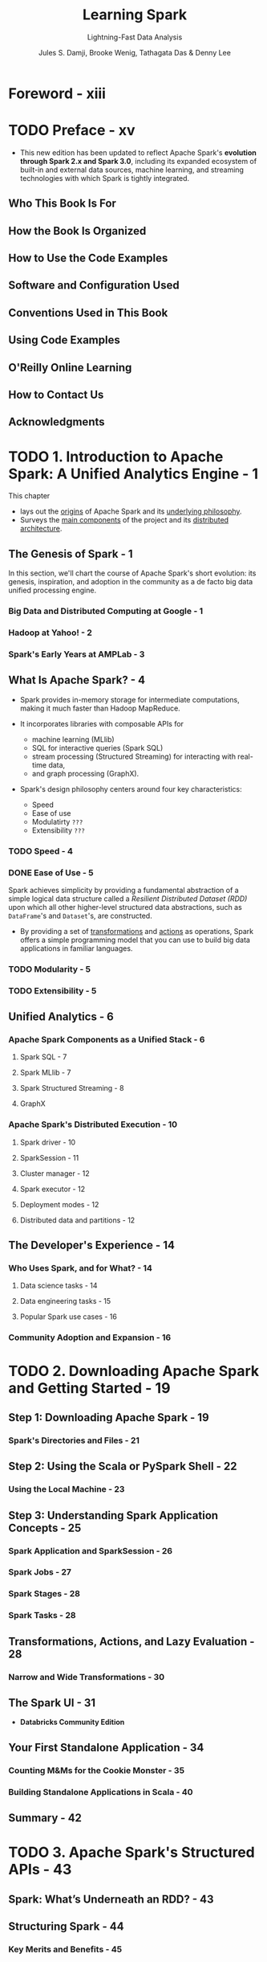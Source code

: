 #+TITLE: Learning Spark
#+SUBTITLE: Lightning-Fast Data Analysis
#+VERSION: 2nd, Covers Apache Spark 3.0
#+YEAR: 2020
#+AUTHOR: Jules S. Damji, Brooke Wenig, Tathagata Das & Denny Lee
#+Foreword by: Matei Zaharia
#+STARTUP: entitiespretty

* Foreword - xiii
* TODO Preface - xv
  - This new edition has been updated to reflect Apache Spark's *evolution through
    Spark 2.x and Spark 3.0*, including its expanded ecosystem of built-in and
    external data sources, machine learning, and streaming technologies with which
    Spark is tightly integrated.

** Who This Book Is For
** How the Book Is Organized
** How to Use the Code Examples
** Software and Configuration Used
** Conventions Used in This Book
** Using Code Examples
** O'Reilly Online Learning
** How to Contact Us
** Acknowledgments

* TODO 1. Introduction to Apache Spark: A Unified Analytics Engine - 1
  This chapter
  - lays out the _origins_ of Apache Spark and its _underlying philosophy_.
  - Surveys the _main components_ of the project and its _distributed architecture_.

** The Genesis of Spark - 1
   In this section, we'll chart the course of Apache Spark's short evolution:
   its genesis, inspiration, and adoption in the community as a de facto big
   data unified processing engine.

*** Big Data and Distributed Computing at Google - 1
*** Hadoop at Yahoo! - 2
*** Spark's Early Years at AMPLab - 3

** What Is Apache Spark? - 4
   - Spark provides in-memory storage for intermediate computations, making it
     much faster than Hadoop MapReduce.

   - It incorporates libraries with composable APIs for
     + machine learning (MLlib)
     + SQL for interactive queries (Spark SQL)
     + stream processing (Structured Streaming) for interacting with real-time data,
     + and graph processing (GraphX).

   - Spark's design philosophy centers around four key characteristics:
     + Speed
     + Ease of use
     + Modulatirty =???=
     + Extensibility =???=

*** TODO Speed - 4
*** DONE Ease of Use - 5
    CLOSED: [2020-09-23 Wed 22:20]
    Spark achieves simplicity by providing a fundamental abstraction of a simple
    logical data structure called a /Resilient Distributed Dataset (RDD)/ upon
    which all other higher-level structured data abstractions, such as ~DataFrame~'s
    and ~Dataset~'s, are constructed.
    - By providing a set of _transformations_ and _actions_ as operations, Spark
      offers a simple programming model that you can use to build big data
      applications in familiar languages.

*** TODO Modularity - 5
*** TODO Extensibility - 5

** Unified Analytics - 6
*** Apache Spark Components as a Unified Stack - 6
**** Spark SQL - 7
**** Spark MLlib - 7
**** Spark Structured Streaming - 8
**** GraphX

*** Apache Spark's Distributed Execution - 10
**** Spark driver - 10
**** SparkSession - 11
**** Cluster manager - 12
**** Spark executor - 12
**** Deployment modes - 12
**** Distributed data and partitions - 12

** The Developer's Experience - 14
*** Who Uses Spark, and for What? - 14
**** Data science tasks - 14
**** Data engineering tasks - 15
**** Popular Spark use cases - 16

*** Community Adoption and Expansion - 16

* TODO 2. Downloading Apache Spark and Getting Started - 19
** Step 1: Downloading Apache Spark - 19
*** Spark's Directories and Files - 21

** Step 2: Using the Scala or PySpark Shell - 22
*** Using the Local Machine - 23

** Step 3: Understanding Spark Application Concepts - 25
*** Spark Application and SparkSession - 26
*** Spark Jobs - 27
*** Spark Stages - 28
*** Spark Tasks - 28

** Transformations, Actions, and Lazy Evaluation - 28
*** Narrow and Wide Transformations - 30

** The Spark UI - 31
   - *Databricks Community Edition*

** Your First Standalone Application - 34
*** Counting M&Ms for the Cookie Monster - 35
*** Building Standalone Applications in Scala - 40

** Summary - 42

* TODO 3. Apache Spark's Structured APIs - 43
** Spark: What’s Underneath an RDD? - 43
** Structuring Spark - 44
*** Key Merits and Benefits - 45

** The DataFrame API - 47
*** Spark's Basic Data Types - 48
*** Spark's Structured and Complex Data Types - 49
*** Schemas and Creating DataFrames - 50
**** Two ways to define a schema - 51

*** Columns and Expressions - 54
*** Rows - 57
*** Common DataFrame Operations - 58
**** Using DataFrameReader and DataFrameWriter - 58
**** Transformations and actions - 61

*** End-to-End DataFrame Example - 68

** The Dataset API - 69
*** Typed Objects, Untyped Objects, and Generic Rows - 69
*** Creating Datasets - 71
**** Scala: Case classes - 71

*** Dataset Operations - 72
*** End-to-End Dataset Example - 74

** DataFrames Versus Datasets - 74
*** When to Use RDDs - 75

** Spark SQL and the Underlying Engine - 76
*** The Catalyst Optimizer - 77
**** Phase 1: Analysis - 81
**** Phase 2: Logial optimization - 81
**** Phase 3: Physical planning - 81
**** Phase 4: Code generation - 81

** Summary - 82

* TODO 4. Spark SQL and DataFrames: Introduction to Built-in Data Sources - 83
** Using Spark SQL in Spark Applications - 84
*** Basic Query Examples - 85

** SQL Tables and Views - 89
*** Managed Versus UnmanagedTables - 89
*** Creating SQL Databases and Tables - 90
**** Creating a managed table - 90
**** Creating an unmanaged table - 91

*** Creating Views - 91
**** Temporary views versus global temporary views - 92

*** Viewing the Metadata - 93
*** Caching SQL Tables - 93
*** Reading Tables into DataFrames - 93

** Data Sources for DataFrames and SQL Tables - 94
*** DataFrameReader - 94
*** DataFrameWriter - 96
*** Parquet - 97
**** Reading Parquet files into a DataFrame - 97
**** Reading Parquet files into a Spark SQL table - 98
**** Writing DataFrames to Parquet files - 99
**** Writing DataFrames to Spark SQL tables - 99

*** JSON - 100
**** Reading a JSON file into a DataFrame - 100
**** Reading a JSON file into a Spark SQL table - 100
**** Writing DataFrames to JSON files - 101
**** JSON data source options - 101

*** CSV - 102
**** Reading a CSV file into a DataFrame - 102
**** Reading a CSV file into a Spark SQL table - 102
**** Writing DataFrames to CSV files - 103
**** CSV data source options - 103

*** Avro - 104
**** Reading an Avro file into a DataFrame - 104
**** Reading an Avro file into a Spark SQL table - 105
**** Writing DataFrames to Avro files - 105
**** Avro data source options - 106

*** ORC - 106
**** Reading an ORC file into a DataFrame - 107
**** Reading an ORC file into a Spark SQL table - 107
**** Writing DataFrames to ORC files - 108

*** Images - 108
**** Reading an image file into a DataFrame - 109

*** Binary Files - 110
**** Reading a binary file into a DataFrame - 110

** Summary - 111

* TODO 5. Spark SQL and DataFrames: Interacting with External Data Sources - 113
** Spark SQL and Apache Hive - 113
*** User-Defined Functions - 114
**** Spark SQL UDFs - 114
**** Evaluation order and null checking in Spark SQL - 115
**** Speeding up and distributing PySpark UDFs with Pandas UDFs - 115

** Querying with the Spark SQL Shell, Beeline, and Tableau - 119
*** Using the Spark SQL Shell - 119
**** Create a table - 119
**** Insert data into the table - 120
**** Running a Spark SQL query - 120

*** Working with Beeline - 120
**** Start the Thrift server - 121
**** Connect to the Thrift server via Beeline - 121
**** Execute a Spark SQL query with Beeline - 121
**** Stop the Thrift server - 122

*** Working with Tableau - 122
**** Start the Thrift server - 122
**** Start Tableau - 123
**** Stop the Thrift server - 129

** External Data Sources - 129
*** JDBC and SQL Databases - 129
**** The importance of partitioning - 130

*** PostgreSQL - 132
*** MySQL - 133
*** Azure Cosmos DB - 134
*** MS SQL Server - 136
*** Other External Sources - 137

** Higher-Order Functions in DataFrames and Spark SQL - 138
*** Option 1: Explode and Collect - 138
*** Option 2: User-Defined Function - 138
*** Built-in Functions for Complex Data Types - 139
*** Higher-Order Functions - 141
**** ~transform()~ - 142
**** ~filter()~ - 143
**** ~exists()~ - 143
**** ~reduce()~ - 144

** Common DataFrames and Spark SQL Operations - 144
*** Unions - 147
*** Joins - 148
*** Windowing - 149
*** Modifications - 151
**** Adding new columns - 152
**** Dropping columns - 152
**** Renaming columns - 153
**** Pivoting - 153
**** Summary - 155

** Summary - 155

* TODO 6. Spark SQL and Datasets - 157
** Single API for Java and Scala - 157
*** Scala Case Classes and JavaBeans for Datasets - 158

** Working with Datasets - 160
*** Creating Sample Data - 160
*** Transforming Sample Data - 162
**** Higher-order functions and functional programming - 162
**** Converting DataFrames to Datasets - 166

** Memory Management for Datasets and DataFrames - 167
** Dataset Encoders - 168
*** Spark's Internal Format Versus Java Object Format - 168
*** Serialization and Deserialization (SerDe) - 169

** Costs of Using Datasets - 170
*** Strategies to Mitigate Costs - 170

** Summary - 172

* TODO 7. Optimizing and Tuning Spark Applications - 173
** Optimizing and Tuning Spark for Efficiency - 173
*** Viewing and Setting Apache Spark Configurations - 173
*** Scaling Spark for Large Workloads - 177
**** Static versus dynamic resource allocation - 177
**** Configuring Spark executors' memory and the shuffle service - 178
**** Maximizing Spark parallelism - 180

** Caching and Persistence of Data - 183
*** ~DataFrame.cache()~ - 183
*** ~DataFrame.persist()~ - 184
*** When to Cache and Persist - 187
*** When Not to Cache and Persist - 187

** A Family of Spark Joins - 187
*** Broadcast Hash Join - 188
**** When to use a broadcast hash join - 189

*** Shuffle Sort Merge Join - 189
**** Optimizing the shuffle sort merge join - 193
**** When to use a shuffle sort merge join - 197

** Inspecting the Spark UI - 197
*** Journey Through the Spark UI Tabs - 197
**** Jobs and Stages - 198
**** Executors - 200
**** Storage - 200
**** SQL - 202
**** Environment - 203
**** Debugging Spark applications - 204

** Summary - 205

* TODO 8. Structured Streaming - 207
** Evolution of the Apache Spark Stream Processing Engine - 207
*** The Advent of Micro-Batch Stream Processing - 208
*** Lessons Learned from Spark Streaming (DStreams) - 209
*** The Philosophy of Structured Streaming - 210

** The Programming Model of Structured Streaming - 211
** The Fundamentals of a Structured Streaming Query - 213
*** Five Steps to Define a Streaming Query - 213
**** Step 1: Define input sources - 213
**** Step 2: Transform data - 214
**** Step 3: Define output sink and output mode - 215
**** Step 4: Specify processing details - 216
**** Step 5: Start the query - 218
**** Putting it all together - 218

*** Under the Hood of an Active Streaming Query - 219
*** Recovering from Failures with Exactly-Once Guarantees - 221
*** Monitoring an Active Query - 223
**** Querying current status using StreamingQuery - 223
**** Publishing metrics using Dropwizard Metrics - 224
**** Publishing metrics using custom StreamingQueryListeners - 225

** Streaming Data Sources and Sinks - 226
*** Files - 226
**** Reading from Files - 226
**** Writing from Files - 227

*** Apache Kafka - 228
**** Reading from Kafka - 228
**** Writing to Kafka - 229

*** Custom Streaming Sources and Sinks - 230
**** Writing to any storage system - 230
**** Reading to any storage system - 234

** Data Transformations - 234
*** Incremental Execution and Streaming State - 234
*** Stateless Transformations - 235
*** Stateful Transformations - 235
**** Distributed and fault-tolerant state management - 236
**** Types of stageful operations - 237

** Stateful Streaming Aggregations - 238
*** Aggregations Not Based on Time - 238
*** Aggregations with Event-Time Windows - 239
**** Handling late data with watermarks - 243
**** Supported output modes - 245

** Streaming Joins - 246
*** Stream–Static Joins - 246
*** Stream–Stream Joins - 248
**** Inner joins with optional watermarking - 248
**** Outer joins with watermarking - 252

** Arbitrary Stateful Computations - 253
*** Modeling Arbitrary Stateful Operations with ~mapGroupsWithState()~ - 254
*** Using Timeouts to Manage Inactive Groups - 257
**** Processing-time timeouts - 257
**** Event-time timeouts - 259

*** Generalization with ~flatMapGroupsWithState()~ - 261

** Performance Tuning - 262
** Summary - 264

* 9. Building Reliable Data Lakes with Apache Spark - 265
** The Importance of an Optimal Storage Solution - 265
** Databases - 266
*** A Brief Introduction to Databases - 266
*** Reading from and Writing to Databases Using Apache Spark - 267
*** Limitations of Databases - 267

** Data Lakes - 268
*** A Brief Introduction to Data Lakes - 268
*** Reading from and Writing to Data Lakes using Apache Spark - 269
*** Limitations of Data Lakes - 270

** Lakehouses: The Next Step in the Evolution of Storage Solutions - 271
*** Apache Hudi - 272
*** Apache Iceberg - 272
*** Delta Lake - 273

** Building Lakehouses with Apache Spark and Delta Lake - 274
*** Configuring Apache Spark with Delta Lake - 274
*** Loading Data into a Delta Lake Table - 275
*** Loading Data Streams into a Delta Lake Table - 277
*** Enforcing Schema on Write to Prevent Data Corruption - 278
*** Evolving Schemas to Accommodate Changing Data - 279
*** Transforming Existing Data - 279
*** Auditing Data Changes with Operation History - 282
*** Querying Previous Snapshots of a Table with Time Travel - 283

** Summary - 284

* 10. Machine Learning with MLlib - 285
** What Is Machine Learning? - 286
*** Supervised Learning - 286
*** Unsupervised Learning - 288
*** Why Spark for Machine Learning? - 289

** Designing Machine Learning Pipelines - 289
*** Data Ingestion and Exploration - 290
*** Creating Training and Test Data Sets - 291
*** Preparing Features with Transformers - 293
*** Understanding Linear Regression - 294
*** Using Estimators to Build Models - 295
*** Creating a Pipeline - 296
*** Evaluating Models - 302
*** Saving and Loading Models - 306

** Hyperparameter Tuning - 307
*** Tree-Based Models - 307
*** k-Fold Cross-Validation - 316
*** Optimizing Pipelines - 320

** Summary - 321

* 11. Managing, Deploying, and Scaling Machine Learning Pipelines with Apache Spark - 323
** Model Management - 323
*** MLflow - 324

** Model Deployment Options with MLlib - 330
*** Batch - 332
*** Streaming - 333
*** Model Export Patterns for Real-Time Inference - 334

** Leveraging Spark for Non-MLlib Models - 336
*** Pandas UDFs - 336
*** Spark for Distributed Hyperparameter Tuning - 337

** Summary - 341

* TODO 12. Epilogue: Apache Spark 3.0 - 343
** Spark Core and Spark SQL - 343
*** Dynamic Partition Pruning - 343
*** Adaptive Query Execution - 345
**** The AQE framework - 346

*** SQL Join Hints - 348
**** Shuffle sort merge join (SMJ) - 348
**** Broadcast hash join (BHJ) - 348
**** Shuffle hash join (SHJ) - 348
**** Shuffle-and-replicate nested loop join (SNLJ) - 348

*** Catalog Plugin API and DataSourceV2 - 349
*** Accelerator-Aware Scheduler - 351

** Structured Streaming - 352
** PySpark, Pandas UDFs, and Pandas Function APIs - 354
*** Redesigned Pandas UDFs with Python Type Hints - 354
*** Iterator Support in Pandas UDFs - 355
*** New Pandas Function APIs - 356

** Changed Functionality - 357
*** Languages Supported and Deprecated - 357
*** Changes to the DataFrame and Dataset APIs - 357
*** DataFrame and SQL Explain Commands - 358

** Summary - 360

* Index - 361
